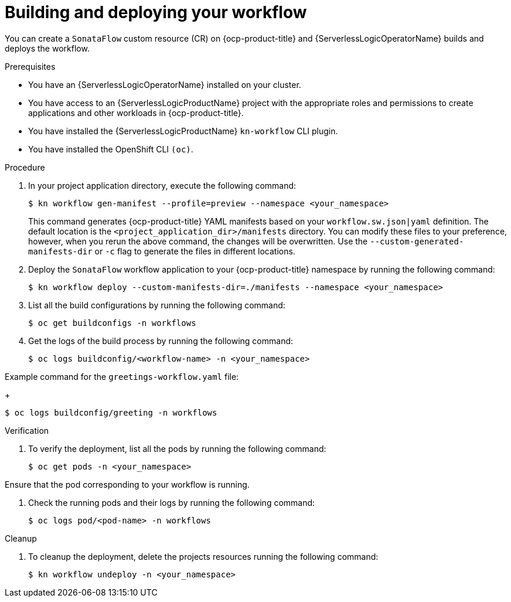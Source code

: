 // Module included in the following assemblies:
//
// * serverless/serverless-logic/serverless-logic-creating-managing-workflows.adoc

:_mod-docs-content-type: PROCEDURE
[id="serverless-logic-building-deploying-workflow-preview-mode_{context}"]
= Building and deploying your workflow

You can create a `SonataFlow` custom resource (CR) on {ocp-product-title} and {ServerlessLogicOperatorName} builds and deploys the workflow. 

.Prerequisites

* You have an {ServerlessLogicOperatorName} installed on your cluster.
* You have access to an {ServerlessLogicProductName} project with the appropriate roles and permissions to create applications and other workloads in {ocp-product-title}.
* You have installed the {ServerlessLogicProductName} `kn-workflow` CLI plugin.
* You have installed the OpenShift CLI `(oc)`.

.Procedure

. In your project application directory, execute the following command:
+
[source,terminal]
----
$ kn workflow gen-manifest --profile=preview --namespace <your_namespace>
----
+
This command generates {ocp-product-title} YAML manifests based on your `workflow.sw.json|yaml` definition. The default location is the `<project_application_dir>/manifests` directory.
You can modify these files to your preference, however, when you rerun the above command, the changes will be overwritten. Use the `--custom-generated-manifests-dir` or `-c` flag to generate the files in different locations.

. Deploy the `SonataFlow` workflow application to your {ocp-product-title} namespace by running the following command:
+
[source,terminal]
----
$ kn workflow deploy --custom-manifests-dir=./manifests --namespace <your_namespace>
----

. List all the build configurations by running the following command:
+
[source,terminal]
----
$ oc get buildconfigs -n workflows
----

. Get the logs of the build process by running the following command:
+
[source,terminal]
----
$ oc logs buildconfig/<workflow-name> -n <your_namespace>
----

.Example command for the `greetings-workflow.yaml` file:
+
[source,terminal]
----
$ oc logs buildconfig/greeting -n workflows
----

.Verification

. To verify the deployment, list all the pods by running the following command:
+
[source,terminal]
----
$ oc get pods -n <your_namespace>
----

Ensure that the pod corresponding to your workflow is running.

. Check the running pods and their logs by running the following command:
+
[source,terminal]
----
$ oc logs pod/<pod-name> -n workflows
----

.Cleanup
. To cleanup the deployment, delete the projects resources running the following command:
+
[source,terminal]
----
$ kn workflow undeploy -n <your_namespace>
----